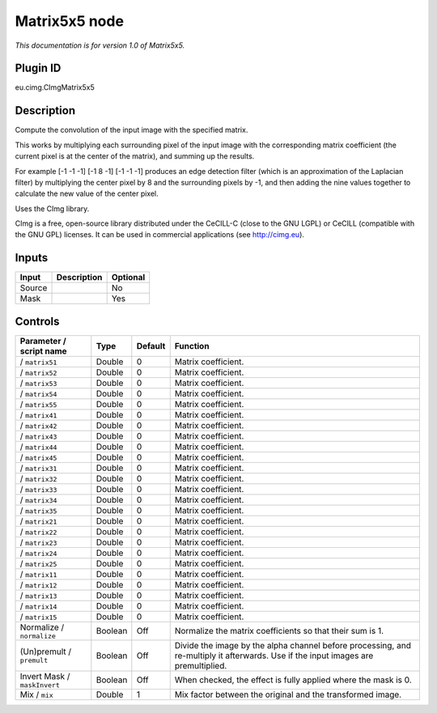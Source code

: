 .. _eu.cimg.CImgMatrix5x5:

Matrix5x5 node
==============

*This documentation is for version 1.0 of Matrix5x5.*

Plugin ID
-----------

eu.cimg.CImgMatrix5x5

Description
-----------

Compute the convolution of the input image with the specified matrix.

This works by multiplying each surrounding pixel of the input image with the corresponding matrix coefficient (the current pixel is at the center of the matrix), and summing up the results.

For example [-1 -1 -1] [-1 8 -1] [-1 -1 -1] produces an edge detection filter (which is an approximation of the Laplacian filter) by multiplying the center pixel by 8 and the surrounding pixels by -1, and then adding the nine values together to calculate the new value of the center pixel.

Uses the CImg library.

CImg is a free, open-source library distributed under the CeCILL-C (close to the GNU LGPL) or CeCILL (compatible with the GNU GPL) licenses. It can be used in commercial applications (see http://cimg.eu).

Inputs
------

+--------+-------------+----------+
| Input  | Description | Optional |
+========+=============+==========+
| Source |             | No       |
+--------+-------------+----------+
| Mask   |             | Yes      |
+--------+-------------+----------+

Controls
--------

.. tabularcolumns:: |>{\raggedright}p{0.2\columnwidth}|>{\raggedright}p{0.06\columnwidth}|>{\raggedright}p{0.07\columnwidth}|p{0.63\columnwidth}|

.. cssclass:: longtable

+------------------------------+---------+---------+------------------------------------------------------------------------------------------------------------------------------------+
| Parameter / script name      | Type    | Default | Function                                                                                                                           |
+==============================+=========+=========+====================================================================================================================================+
|   / ``matrix51``             | Double  | 0       | Matrix coefficient.                                                                                                                |
+------------------------------+---------+---------+------------------------------------------------------------------------------------------------------------------------------------+
|   / ``matrix52``             | Double  | 0       | Matrix coefficient.                                                                                                                |
+------------------------------+---------+---------+------------------------------------------------------------------------------------------------------------------------------------+
|   / ``matrix53``             | Double  | 0       | Matrix coefficient.                                                                                                                |
+------------------------------+---------+---------+------------------------------------------------------------------------------------------------------------------------------------+
|   / ``matrix54``             | Double  | 0       | Matrix coefficient.                                                                                                                |
+------------------------------+---------+---------+------------------------------------------------------------------------------------------------------------------------------------+
|   / ``matrix55``             | Double  | 0       | Matrix coefficient.                                                                                                                |
+------------------------------+---------+---------+------------------------------------------------------------------------------------------------------------------------------------+
|   / ``matrix41``             | Double  | 0       | Matrix coefficient.                                                                                                                |
+------------------------------+---------+---------+------------------------------------------------------------------------------------------------------------------------------------+
|   / ``matrix42``             | Double  | 0       | Matrix coefficient.                                                                                                                |
+------------------------------+---------+---------+------------------------------------------------------------------------------------------------------------------------------------+
|   / ``matrix43``             | Double  | 0       | Matrix coefficient.                                                                                                                |
+------------------------------+---------+---------+------------------------------------------------------------------------------------------------------------------------------------+
|   / ``matrix44``             | Double  | 0       | Matrix coefficient.                                                                                                                |
+------------------------------+---------+---------+------------------------------------------------------------------------------------------------------------------------------------+
|   / ``matrix45``             | Double  | 0       | Matrix coefficient.                                                                                                                |
+------------------------------+---------+---------+------------------------------------------------------------------------------------------------------------------------------------+
|   / ``matrix31``             | Double  | 0       | Matrix coefficient.                                                                                                                |
+------------------------------+---------+---------+------------------------------------------------------------------------------------------------------------------------------------+
|   / ``matrix32``             | Double  | 0       | Matrix coefficient.                                                                                                                |
+------------------------------+---------+---------+------------------------------------------------------------------------------------------------------------------------------------+
|   / ``matrix33``             | Double  | 0       | Matrix coefficient.                                                                                                                |
+------------------------------+---------+---------+------------------------------------------------------------------------------------------------------------------------------------+
|   / ``matrix34``             | Double  | 0       | Matrix coefficient.                                                                                                                |
+------------------------------+---------+---------+------------------------------------------------------------------------------------------------------------------------------------+
|   / ``matrix35``             | Double  | 0       | Matrix coefficient.                                                                                                                |
+------------------------------+---------+---------+------------------------------------------------------------------------------------------------------------------------------------+
|   / ``matrix21``             | Double  | 0       | Matrix coefficient.                                                                                                                |
+------------------------------+---------+---------+------------------------------------------------------------------------------------------------------------------------------------+
|   / ``matrix22``             | Double  | 0       | Matrix coefficient.                                                                                                                |
+------------------------------+---------+---------+------------------------------------------------------------------------------------------------------------------------------------+
|   / ``matrix23``             | Double  | 0       | Matrix coefficient.                                                                                                                |
+------------------------------+---------+---------+------------------------------------------------------------------------------------------------------------------------------------+
|   / ``matrix24``             | Double  | 0       | Matrix coefficient.                                                                                                                |
+------------------------------+---------+---------+------------------------------------------------------------------------------------------------------------------------------------+
|   / ``matrix25``             | Double  | 0       | Matrix coefficient.                                                                                                                |
+------------------------------+---------+---------+------------------------------------------------------------------------------------------------------------------------------------+
|   / ``matrix11``             | Double  | 0       | Matrix coefficient.                                                                                                                |
+------------------------------+---------+---------+------------------------------------------------------------------------------------------------------------------------------------+
|   / ``matrix12``             | Double  | 0       | Matrix coefficient.                                                                                                                |
+------------------------------+---------+---------+------------------------------------------------------------------------------------------------------------------------------------+
|   / ``matrix13``             | Double  | 0       | Matrix coefficient.                                                                                                                |
+------------------------------+---------+---------+------------------------------------------------------------------------------------------------------------------------------------+
|   / ``matrix14``             | Double  | 0       | Matrix coefficient.                                                                                                                |
+------------------------------+---------+---------+------------------------------------------------------------------------------------------------------------------------------------+
|   / ``matrix15``             | Double  | 0       | Matrix coefficient.                                                                                                                |
+------------------------------+---------+---------+------------------------------------------------------------------------------------------------------------------------------------+
| Normalize / ``normalize``    | Boolean | Off     | Normalize the matrix coefficients so that their sum is 1.                                                                          |
+------------------------------+---------+---------+------------------------------------------------------------------------------------------------------------------------------------+
| (Un)premult / ``premult``    | Boolean | Off     | Divide the image by the alpha channel before processing, and re-multiply it afterwards. Use if the input images are premultiplied. |
+------------------------------+---------+---------+------------------------------------------------------------------------------------------------------------------------------------+
| Invert Mask / ``maskInvert`` | Boolean | Off     | When checked, the effect is fully applied where the mask is 0.                                                                     |
+------------------------------+---------+---------+------------------------------------------------------------------------------------------------------------------------------------+
| Mix / ``mix``                | Double  | 1       | Mix factor between the original and the transformed image.                                                                         |
+------------------------------+---------+---------+------------------------------------------------------------------------------------------------------------------------------------+
